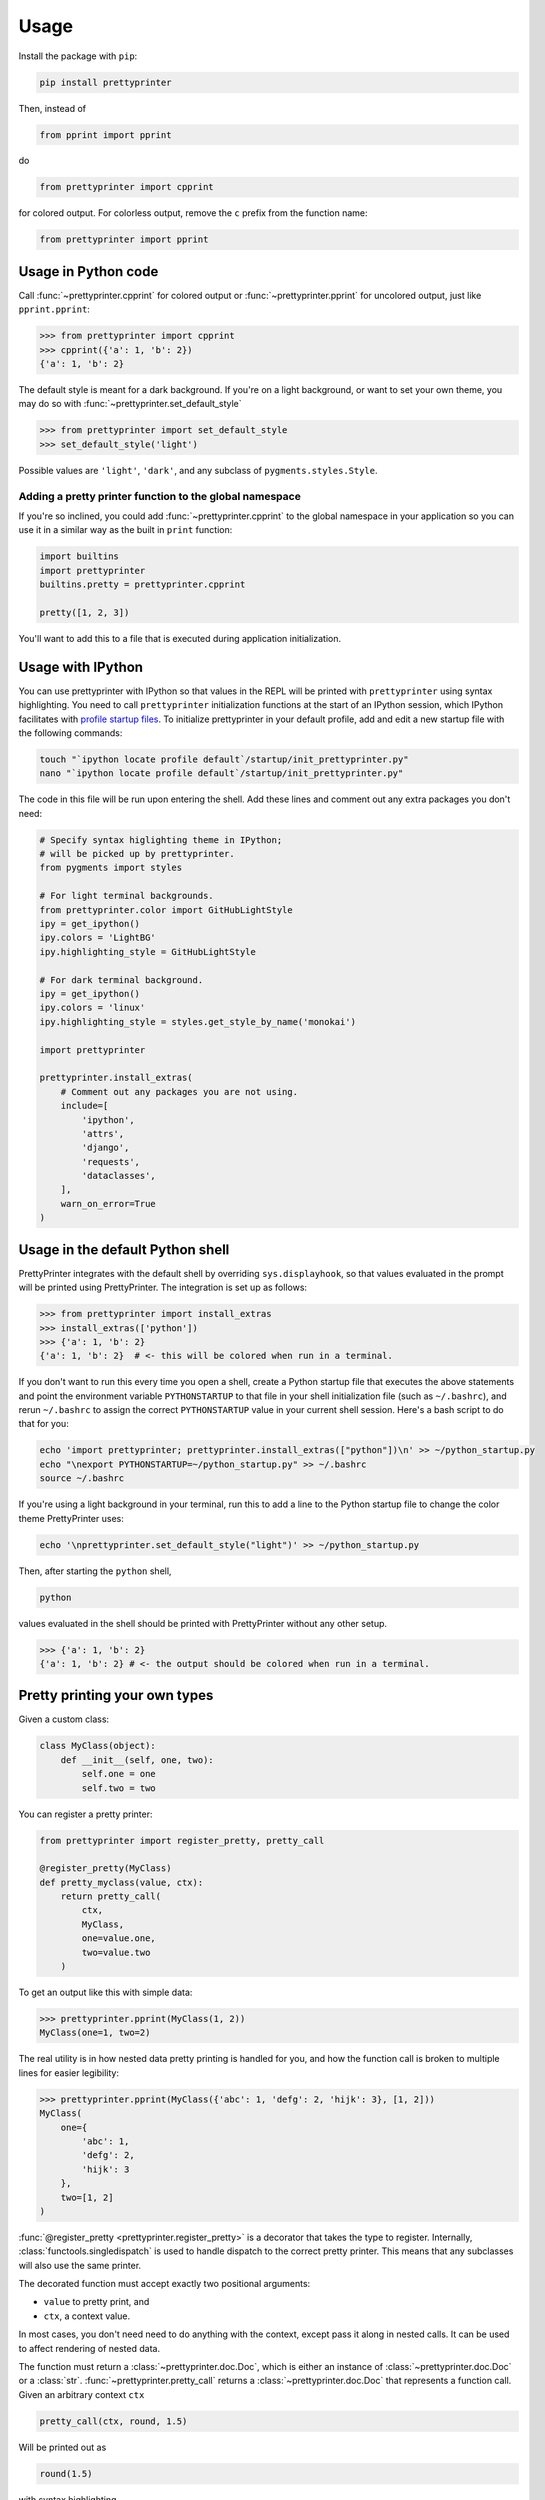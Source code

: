 =====
Usage
=====

Install the package with ``pip``:

.. code:: bash
    
    pip install prettyprinter

Then, instead of

.. code:: python

    from pprint import pprint

do

.. code:: python

    from prettyprinter import cpprint

for colored output. For colorless output, remove the ``c`` prefix from the function name:

.. code:: python

    from prettyprinter import pprint



Usage in Python code
--------------------

Call :func:`~prettyprinter.cpprint` for colored output or :func:`~prettyprinter.pprint` for uncolored output, just like ``pprint.pprint``:

.. code:: python

    >>> from prettyprinter import cpprint
    >>> cpprint({'a': 1, 'b': 2})
    {'a': 1, 'b': 2}

The default style is meant for a dark background. If you're on a light background, or want to set your own theme, you may do so with :func:`~prettyprinter.set_default_style`

.. code:: python
    
    >>> from prettyprinter import set_default_style
    >>> set_default_style('light')

Possible values are ``'light'``, ``'dark'``, and any subclass of ``pygments.styles.Style``.

++++++++++++++++++++++++++++++++++++++++++++++++++++++++
Adding a pretty printer function to the global namespace
++++++++++++++++++++++++++++++++++++++++++++++++++++++++

If you're so inclined, you could add :func:`~prettyprinter.cpprint` to the global namespace in your application so you can use it in a similar way as the built in ``print`` function:

.. code:: python
    
    import builtins
    import prettyprinter
    builtins.pretty = prettyprinter.cpprint

    pretty([1, 2, 3])

You'll want to add this to a file that is executed during application initialization.


Usage with IPython
------------------

You can use prettyprinter with IPython so that values in the REPL will be printed with ``prettyprinter`` using syntax highlighting. You need to call ``prettyprinter`` initialization functions at the start of an IPython session, which IPython facilitates with `profile startup files`_. To initialize prettyprinter in your default profile, add and edit a new startup file with the following commands:

.. code:: bash
    
    touch "`ipython locate profile default`/startup/init_prettyprinter.py"
    nano "`ipython locate profile default`/startup/init_prettyprinter.py"


The code in this file will be run upon entering the shell. Add these lines and comment out any extra packages you don't need:

.. code:: python

    # Specify syntax higlighting theme in IPython;
    # will be picked up by prettyprinter.
    from pygments import styles

    # For light terminal backgrounds.
    from prettyprinter.color import GitHubLightStyle
    ipy = get_ipython()
    ipy.colors = 'LightBG'
    ipy.highlighting_style = GitHubLightStyle

    # For dark terminal background.
    ipy = get_ipython()
    ipy.colors = 'linux'
    ipy.highlighting_style = styles.get_style_by_name('monokai')

    import prettyprinter

    prettyprinter.install_extras(
        # Comment out any packages you are not using.
        include=[
            'ipython',
            'attrs',
            'django',
            'requests',
            'dataclasses',
        ],
        warn_on_error=True
    )


Usage in the default Python shell
---------------------------------

PrettyPrinter integrates with the default shell by overriding ``sys.displayhook``, so that values evaluated in the prompt will be printed using PrettyPrinter. The integration is set up as follows:

.. code:: python

    >>> from prettyprinter import install_extras
    >>> install_extras(['python'])
    >>> {'a': 1, 'b': 2}
    {'a': 1, 'b': 2}  # <- this will be colored when run in a terminal.

If you don't want to run this every time you open a shell, create a Python startup file that executes the above statements and point the environment variable ``PYTHONSTARTUP`` to that file in your shell initialization file (such as ``~/.bashrc``), and rerun ``~/.bashrc`` to assign the correct ``PYTHONSTARTUP`` value in your current shell session. Here's a bash script to do that for you:

.. code:: bash
    
    echo 'import prettyprinter; prettyprinter.install_extras(["python"])\n' >> ~/python_startup.py
    echo "\nexport PYTHONSTARTUP=~/python_startup.py" >> ~/.bashrc
    source ~/.bashrc

If you're using a light background in your terminal, run this to add a line to the Python startup file to change the color theme PrettyPrinter uses:

.. code:: bash

    echo '\nprettyprinter.set_default_style("light")' >> ~/python_startup.py


Then, after starting the ``python`` shell,

.. code:: bash
    
    python

values evaluated in the shell should be printed with PrettyPrinter without any other setup.

.. code:: python
    
    >>> {'a': 1, 'b': 2}
    {'a': 1, 'b': 2} # <- the output should be colored when run in a terminal.


Pretty printing your own types
------------------------------

Given a custom class:

.. code:: python

    class MyClass(object):
        def __init__(self, one, two):
            self.one = one
            self.two = two


You can register a pretty printer:

.. code:: python

    from prettyprinter import register_pretty, pretty_call

    @register_pretty(MyClass)
    def pretty_myclass(value, ctx):
        return pretty_call(
            ctx,
            MyClass,
            one=value.one,
            two=value.two
        )


To get an output like this with simple data:

.. code:: python
    
    >>> prettyprinter.pprint(MyClass(1, 2))
    MyClass(one=1, two=2)

The real utility is in how nested data pretty printing is handled for you, and how the function call is broken to multiple lines for easier legibility:

.. code:: python
    
    >>> prettyprinter.pprint(MyClass({'abc': 1, 'defg': 2, 'hijk': 3}, [1, 2]))
    MyClass(
        one={
            'abc': 1,
            'defg': 2,
            'hijk': 3
        },
        two=[1, 2]
    )

:func:`@register_pretty <prettyprinter.register_pretty>` is a decorator that takes the type to register. Internally, :class:`functools.singledispatch` is used to handle dispatch to the correct pretty printer. This means that any subclasses will also use the same printer.

The decorated function must accept exactly two positional arguments:

- ``value`` to pretty print, and
- ``ctx``, a context value.

In most cases, you don't need need to do anything with the context, except pass it along in nested calls. It can be used to affect rendering of nested data.

The function must return a :class:`~prettyprinter.doc.Doc`, which is either an instance of :class:`~prettyprinter.doc.Doc` or a :class:`str`. :func:`~prettyprinter.pretty_call` returns a :class:`~prettyprinter.doc.Doc` that represents a function call. Given an arbitrary context ``ctx``

.. code:: python

    pretty_call(ctx, round, 1.5)

Will be printed out as

.. code:: python

    round(1.5)

with syntax highlighting.


.. _`profile startup files`: http://ipython.readthedocs.io/en/stable/config/intro.html#profiles
.. _colorful: https://github.com/timofurrer/colorful
.. _pygments: https://pypi.python.org/pypi/Pygments